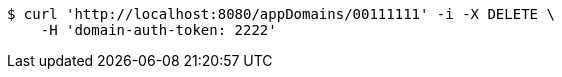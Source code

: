 [source,bash]
----
$ curl 'http://localhost:8080/appDomains/00111111' -i -X DELETE \
    -H 'domain-auth-token: 2222'
----
